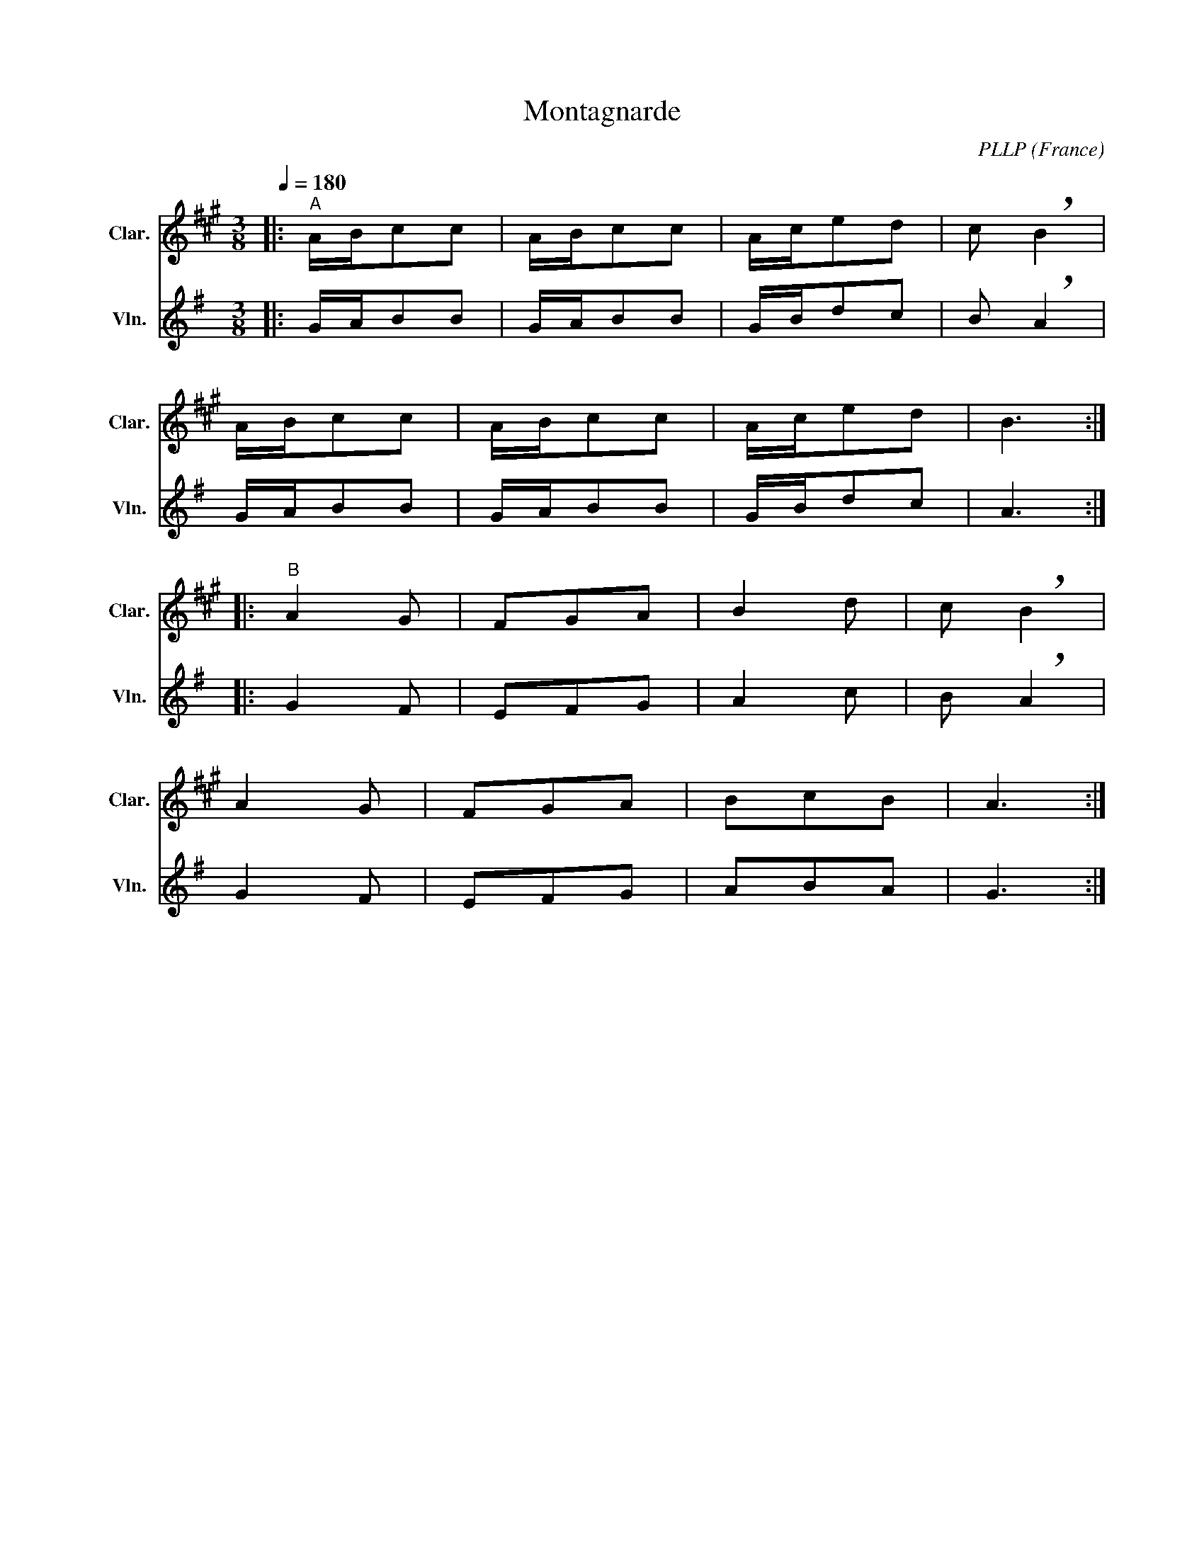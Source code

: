 X:1
T:Montagnarde
C:PLLP
O:France
A:Auvergne
I:https://www.ligue-auvergnate.com/groupes-folkloriques/recueil-de-danses/index/9-lamc/387-la-montagnarde
%%score 1 2
L:1/4
M:3/8
Q:180
K:G
%%stretchlast 1.0
V:1 treble transpose=-2 nm="Clar." snm="Clar."
%%MIDI program 71
V:2 treble nm="Vln." snm="Vln."
%%MIDI program 40
V:1
[K:A]|:"^A" A/4B/4c/c/ | A/4B/4c/c/ | A/4c/4e/d/ | c/ !breath!B |
 A/4B/4c/c/ | A/4B/4c/c/ | A/4c/4e/d/ | B3/2 :|
|:"^B" A G/ | F/G/A/ | B d/ | c/ !breath!B |
 A G/ | F/G/A/ | B/c/B/ | A3/2 :|
V:2
[K:G]|: G/4A/4B/B/ | G/4A/4B/B/ | G/4B/4d/c/ | B/ !breath!A |
 G/4A/4B/B/ | G/4A/4B/B/ | G/4B/4d/c/ | A3/2 :|
|: G F/ | E/F/G/ | A c/ | B/ !breath!A |
 G F/ | E/F/G/ | A/B/A/ | G3/2 :|
